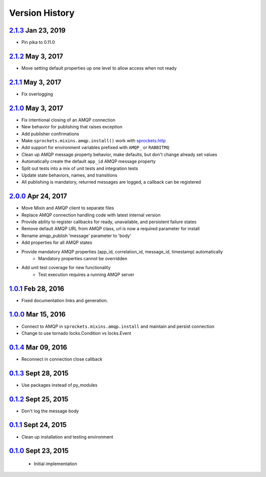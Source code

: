 Version History
===============

`2.1.3`_ Jan 23, 2019
---------------------
- Pin pika to 0.11.0

`2.1.2`_ May 3, 2017
--------------------
- Move setting default properties up one level to allow access when not ready

`2.1.1`_ May 3, 2017
--------------------
- Fix overlogging

`2.1.0`_ May 3, 2017
--------------------
- Fix intentional closing of an AMQP connection
- New behavior for publishing that raises exception
- Add publisher confirmations
- Make ``sprockets.mixins.amqp.install()`` work with `sprockets.http <https://github.com/sprockets/sprockets.http>`_
- Add support for environment variables prefixed with ``AMQP_`` or ``RABBITMQ``
- Clean up AMQP message property behavior, make defaults, but don't change already set values
- Automatically create the default ``app_id`` AMQP message property
- Split out tests into a mix of unit tests and integration tests
- Update state behaviors, names, and transitions
- All publishing is mandatory, returned messages are logged, a callback can be registered

`2.0.0`_ Apr 24, 2017
---------------------
- Move Mixin and AMQP client to separate files
- Replace AMQP connection handling code with latest internal version
- Provide ability to register callbacks for ready, unavailable, and persistent failure states
- Remove default AMQP URL from AMQP class, url is now a required parameter for install
- Rename amqp_publish 'message' parameter to 'body'
- Add properties for all AMQP states
- Provide mandatory AMQP properties (app_id, correlation_id, message_id, timestamp) automatically
    - Mandatory properties cannot be overridden
- Add unit test coverage for new functionality
    - Test execution requires a running AMQP server

`1.0.1`_ Feb 28, 2016
---------------------
- Fixed documentation links and generation.

`1.0.0`_ Mar 15, 2016
---------------------
- Connect to AMQP in ``sprockets.mixins.amqp.install`` and maintain and persist connection
- Change to use tornado locks.Condition vs locks.Event

`0.1.4`_ Mar 09, 2016
---------------------
- Reconnect in connection close callback

`0.1.3`_ Sept 28, 2015
----------------------
- Use packages instead of py_modules

`0.1.2`_ Sept 25, 2015
----------------------
- Don't log the message body

`0.1.1`_ Sept 24, 2015
----------------------
- Clean up installation and testing environment

`0.1.0`_ Sept 23, 2015
----------------------
 - Initial implementation

.. _Next Release: https://github.com/sprockets/sprockets.amqp/compare/2.1.3...HEAD
.. _2.1.3: https://github.com/sprockets/sprockets.amqp/compare/2.1.2...2.1.3
.. _2.1.2: https://github.com/sprockets/sprockets.amqp/compare/2.1.1...2.1.2
.. _2.1.1: https://github.com/sprockets/sprockets.amqp/compare/2.1.0...2.1.1
.. _2.1.0: https://github.com/sprockets/sprockets.amqp/compare/2.0.0...2.1.0
.. _2.0.0: https://github.com/sprockets/sprockets.amqp/compare/1.0.1...2.0.0
.. _1.0.1: https://github.com/sprockets/sprockets.amqp/compare/1.0.0...1.0.1
.. _1.0.0: https://github.com/sprockets/sprockets.amqp/compare/0.1.4...1.0.0
.. _0.1.4: https://github.com/sprockets/sprockets.amqp/compare/0.1.3...0.1.4
.. _0.1.3: https://github.com/sprockets/sprockets.amqp/compare/0.1.2...0.1.3
.. _0.1.2: https://github.com/sprockets/sprockets.amqp/compare/0.1.1...0.1.2
.. _0.1.1: https://github.com/sprockets/sprockets.amqp/compare/0.1.0...0.1.1
.. _0.1.0: https://github.com/sprockets/sprockets.amqp/compare/551982c...0.1.0
